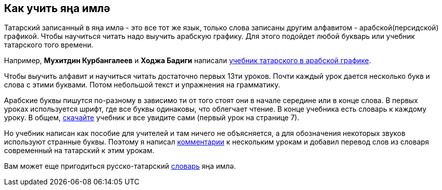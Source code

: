 == Как учить яңа имлә
:path-to-pages: https://github.com/dehasi/yana-imla/blob/main/
:darslege: {path-to-pages}tatar-tle-darslege/tatar-tle-darslege.adoc
:kitap: https://www.rulit.me/author/kurbangaliev-muhitdin-hafizitdinovich/rus-maktablare-ochn-tatar-tle-darslege-rus-m-download-258342.html

Татарский записанный в яңа имлә - это все тот же язык, только слова записаны другим алфавитом - арабской(персидской) графикой.
Чтобы научиться читать надо выучить арабскую графику. Для этого подойдет любой букварь или учебник татарского того времени.

Например, *Мухитдин Курбангалеев* и *Ходжа Бадиги* написали {kitap}[учебник татарского в арабской графике].

Чтобы выучить алфавит и научиться читать достаточно первых 13ти уроков.
Почти каждый урок дается несколько букв и слова с этими буквами.
Потом небольшой текст и упражнения на грамматику.

Арабские буквы пишутся по-разному в зависимо ти от того стоят они в начале середине или в конце слова.
В первых уроках используется шрифт, где все буквы одинаковы, что облегчает чтение.
В конце учебника есть словарь к каждому уроку.
В общем, {kitap}[скачайте] учебник и все увидите сами (первый урок на странице 7).

Но учебник написан как пособие для учителей и там ничего не объясняется, а для обозначения некоторых звуков используют странные буквы.
Поэтому я написал {darslege}[комментарии] к нескольким урокам и добавил перевод слов из словаря современный на татарский к этим урокам.

Вам может еще пригодиться русско-татарский https://www.rulit.me/author/kurbangaliev-muhitdin-hafizitdinovich/tatarsko-russkij-slovar-1927-god-arabica-tatarca-ursca-syzlek-download-247677.html[словарь] яңа имлә.
